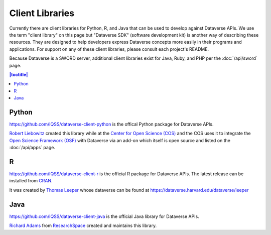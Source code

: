 Client Libraries
================

Currently there are client libraries for Python, R, and Java that can be used to develop against Dataverse APIs. We use the term "client library" on this page but "Dataverse SDK" (software development kit) is another way of describing these resources. They are designed to help developers express Dataverse concepts more easily in their programs and applications. For support on any of these client libraries, please consult each project's README.

Because Dataverse is a SWORD server, additional client libraries exist for Java, Ruby, and PHP per the :doc:`/api/sword` page.

.. contents:: |toctitle|
	:local:

Python
------

https://github.com/IQSS/dataverse-client-python is the offical Python package for Dataverse APIs.

`Robert Liebowitz <https://github.com/rliebz>`_ created this library while at the `Center for Open Science (COS) <https://centerforopenscience.org>`_ and the COS uses it to integrate the `Open Science Framework (OSF) <https://osf.io>`_ with Dataverse via an add-on which itself is open source and listed on the :doc:`/api/apps` page.

R
-

https://github.com/IQSS/dataverse-client-r is the official R package for Dataverse APIs. The latest release can be installed from `CRAN <https://cran.r-project.org/package=dataverse>`_.

It was created by `Thomas Leeper <http://thomasleeper.com>`_ whose dataverse can be found at https://dataverse.harvard.edu/dataverse/leeper

Java
----

https://github.com/IQSS/dataverse-client-java is the official Java library for Dataverse APIs.

`Richard Adams <http://www.researchspace.com/electronic-lab-notebook/about_us_team.html>`_ from `ResearchSpace <http://www.researchspace.com>`_ created and maintains this library.
